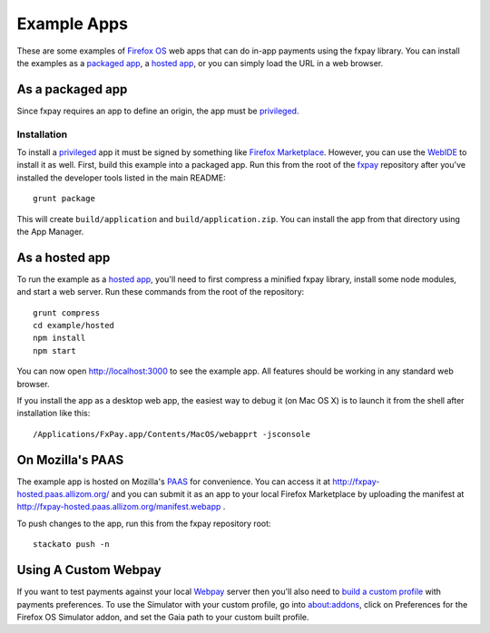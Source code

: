 ============
Example Apps
============

These are some examples of `Firefox OS`_ web apps that can do in-app payments
using the fxpay library. You can install the examples as a `packaged app`_,
a `hosted app`_, or you can simply load the URL in a web browser.

As a packaged app
-----------------

Since fxpay requires an app to define an origin, the app must be `privileged`_.

Installation
~~~~~~~~~~~~

To install a `privileged`_ app it must be signed by something like
`Firefox Marketplace`_. However, you can use the
`WebIDE`_ to install it as well. First, build this example into a
packaged app. Run this from the root of the `fxpay`_ repository
after you've installed the developer tools listed in the main README::

    grunt package

This will create ``build/application`` and ``build/application.zip``.
You can install the app from that directory using the App Manager.

As a hosted app
---------------

To run the example as a `hosted app`_, you'll need to first compress a
minified fxpay library, install some node modules, and start a web server.
Run these commands from the root of the repository::

    grunt compress
    cd example/hosted
    npm install
    npm start

You can now open http://localhost:3000 to see the example app.
All features should be working in any standard web browser.

If you install the app as a desktop web app,
the easiest way to debug it (on Mac OS X) is to launch it from the
shell after installation like this::

    /Applications/FxPay.app/Contents/MacOS/webapprt -jsconsole

On Mozilla's PAAS
-----------------

The example app is hosted on Mozilla's
`PAAS <https://api.paas.mozilla.org/console/login/>`_ for convenience.
You can access it at http://fxpay-hosted.paas.allizom.org/ and you can
submit it as an app to your local Firefox Marketplace by uploading the
manifest at http://fxpay-hosted.paas.allizom.org/manifest.webapp .

To push changes to the app, run this from the fxpay repository root::

    stackato push -n

Using A Custom Webpay
---------------------

If you want to test payments against your local `Webpay`_ server
then you'll also need to `build a custom profile`_ with payments
preferences. To use the Simulator with your custom profile, go into
about:addons, click on Preferences for the
Firefox OS Simulator addon, and set the Gaia path to your custom built
profile.

.. _`WebIDE`: https://developer.mozilla.org/en-US/docs/Tools/WebIDE
.. _`packaged app`: https://developer.mozilla.org/en-US/Marketplace/Options/Packaged_apps
.. _`hosted app`: https://developer.mozilla.org/en-US/Marketplace/Options/Hosted_apps
.. _`privileged`: https://developer.mozilla.org/en-US/Marketplace/Options/Packaged_apps#Privileged_app
.. _`Firefox OS`: https://developer.mozilla.org/en-US/Firefox_OS
.. _`fxpay`: https://github.com/mozilla/fxpay
.. _`Firefox Marketplace`: https://marketplace.firefox.com/
.. _Webpay: https://github.com/mozilla/webpay
.. _`build a custom profile`: https://webpay.readthedocs.org/en/latest/use_hosted_webpay.html#build-a-custom-b2g-profile
